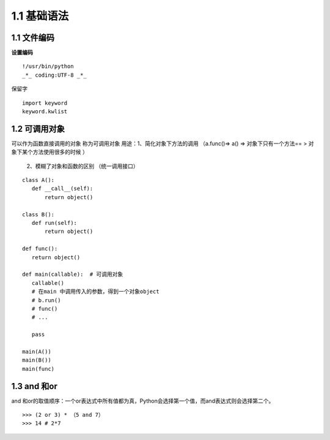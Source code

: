 ===============================
1.1 基础语法
===============================

1.1 文件编码
---------------------------

**设置编码**

::

 !/usr/bin/python
 _*_ coding:UTF-8 _*_

保留字

::

 import keyword
 keyword.kwlist


1.2  可调用对象
-------------------------------------

可以作为函数直接调用的对象 称为可调用对象
用途：1、简化对象下方法的调用 （a.func()=> a() => 对象下只有一个方法== > 对象下某个方法使用很多的时候 ）
          2、模糊了对象和函数的区别  （统一调用接口）


::

 class A():
    def __call__(self):
        return object()

 class B():
    def run(self):
        return object()

 def func():
    return object()

 def main(callable):  # 可调用对象
    callable()
    # 在main 中调用传入的参数，得到一个对象object
    # b.run()
    # func()
    # ...

    pass

 main(A())
 main(B())
 main(func)


1.3 and 和or 
------------------------------

and 和or的取值顺序：一个or表达式中所有值都为真，Python会选择第一个值，而and表达式则会选择第二个。

::

 >>> (2 or 3) * （5 and 7）
 >>> 14 # 2*7
    

